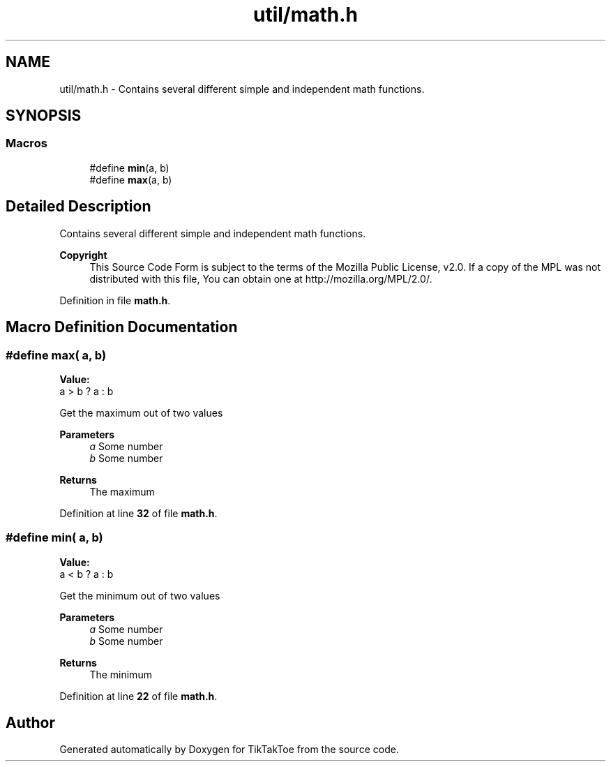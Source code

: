 .TH "util/math.h" 3 "Wed Mar 12 2025 14:12:43" "Version 1.0.0" "TikTakToe" \" -*- nroff -*-
.ad l
.nh
.SH NAME
util/math.h \- Contains several different simple and independent math functions\&.  

.SH SYNOPSIS
.br
.PP
.SS "Macros"

.in +1c
.ti -1c
.RI "#define \fBmin\fP(a,  b)"
.br
.ti -1c
.RI "#define \fBmax\fP(a,  b)"
.br
.in -1c
.SH "Detailed Description"
.PP 
Contains several different simple and independent math functions\&. 


.PP
\fBCopyright\fP
.RS 4
This Source Code Form is subject to the terms of the Mozilla Public License, v2\&.0\&. If a copy of the MPL was not distributed with this file, You can obtain one at http://mozilla.org/MPL/2.0/\&. 
.RE
.PP

.PP
Definition in file \fBmath\&.h\fP\&.
.SH "Macro Definition Documentation"
.PP 
.SS "#define max( a,  b)"
\fBValue:\fP
.nf
a > b ? a : b
.PP
.fi
Get the maximum out of two values 
.PP
\fBParameters\fP
.RS 4
\fIa\fP Some number 
.br
\fIb\fP Some number 
.RE
.PP
\fBReturns\fP
.RS 4
The maximum 
.RE
.PP

.PP
Definition at line \fB32\fP of file \fBmath\&.h\fP\&.
.SS "#define min( a,  b)"
\fBValue:\fP
.nf
a < b ? a : b
.PP
.fi
Get the minimum out of two values 
.PP
\fBParameters\fP
.RS 4
\fIa\fP Some number 
.br
\fIb\fP Some number 
.RE
.PP
\fBReturns\fP
.RS 4
The minimum 
.RE
.PP

.PP
Definition at line \fB22\fP of file \fBmath\&.h\fP\&.
.SH "Author"
.PP 
Generated automatically by Doxygen for TikTakToe from the source code\&.
